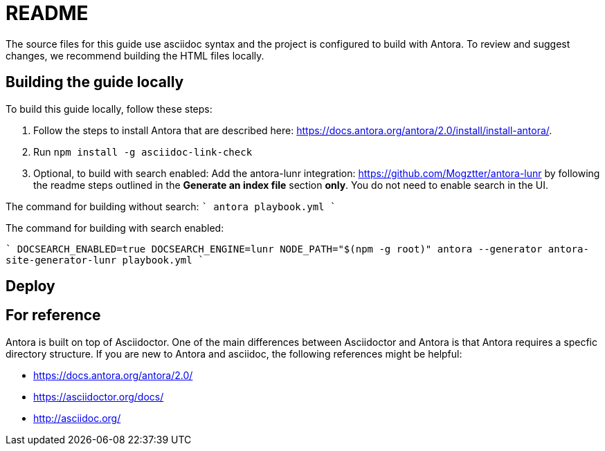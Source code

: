 = README


The source files for this guide use asciidoc syntax and the project is configured to build with Antora. To review and suggest changes, we recommend building the HTML files locally. 


== Building the guide locally

To build this guide locally, follow these steps:

. Follow the steps to install Antora that are described here: https://docs.antora.org/antora/2.0/install/install-antora/.
. Run `npm install -g asciidoc-link-check`
. Optional, to build with search enabled: Add the antora-lunr integration: https://github.com/Mogztter/antora-lunr by following the readme steps outlined in the *Generate an index file* section *only*. You do not need to enable search in the UI. 

The command for building without search:
````
antora playbook.yml
````

The command for building with search enabled:

````
DOCSEARCH_ENABLED=true DOCSEARCH_ENGINE=lunr NODE_PATH="$(npm -g root)" antora --generator antora-site-generator-lunr playbook.yml
````

== Deploy

== For reference

Antora is built on top of Asciidoctor. One of the main differences between Asciidoctor and Antora is that Antora requires a specfic directory structure. If you are new to Antora and asciidoc, the following references might be helpful:

* https://docs.antora.org/antora/2.0/
* https://asciidoctor.org/docs/
* http://asciidoc.org/
